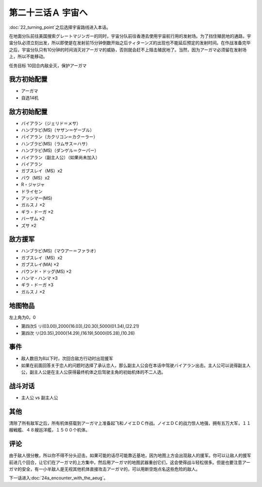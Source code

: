 .. meta::
   :description: 第二十二话 ターニングポイント之后选择宇宙路线进入本话。 在地面分队前往美国搜索グレートマジンガー的同时，宇宙分队前往香港去使用宇宙航行用的发射场。为了挡住殖民地的通路，宇宙分队必须立刻出发，所以即使是在发射前15分钟倒数开始之后ティターンズ的出现也不能延后预定的发射时间。在作战准备完毕之后，宇宙分队只有10分钟的时间


第二十三话Ａ 宇宙へ
============================

:doc:`22_turning_point`\ 之后选择宇宙路线进入本话。

在地面分队前往美国搜索グレートマジンガー的同时，宇宙分队前往香港去使用宇宙航行用的发射场。为了挡住殖民地的通路，宇宙分队必须立刻出发，所以即使是在发射前15分钟倒数开始之后ティターンズ的出现也不能延后预定的发射时间。在作战准备完毕之后，宇宙分队只有10分钟的时间消灭对アーガマ的威胁，否则就会赶不上阻击殖民地了。当然，因为アーガマ必须留在发射场上，所以不能移动。

任务目标 10回合内敌全灭，保护アーガマ

----------------
我方初始配置
----------------

* アーガマ
* 自选14机
 
----------------
敌方初始配置
----------------

* バイアラン（ジェリド＝メサ）
* ハンブラビ(MS)（ヤザン＝ゲーブル）
* バイアラン（カクリコン＝カクーラー）
* ハンブラビ(MS)（ラムサス＝ハサ）
* ハンブラビ(MS)（ダンゲル＝クーパー）
* バイアラン（副主人公）（如果尚未加入）
* バイアラン
* ガブスレイ（MS）x2
* バウ（MS）x2
* R・ジャジャ
* ドライセン
* アッシマー(MS)
* ガルスＪ ×2
* ギラ・ドーガ ×2
* バーザム ×2
* ズサ ×2

------------------------
敌方援军
------------------------
* ハンブラビ(MS)（マウアー＝ファラオ）
* ガブスレイ（MS）x2
* ガブスレイ(MA) ×2
* バウンド・ドッグ(MS) ×2
* ハンマ・ハンマ ×3
* ギラ・ドーガ ×3
* ガルスＪ ×2

-------------
地图物品
-------------

左上角为0，0

* 第四次S リ(03.00),2000(16.03),(20.30),5000(01.34),(22.21) 
* 第四次 リ(20.35),2000(14.29),(16.19),5000(05.28),(10.26) 
 
---------------
事件
---------------

* 敌人数目为8以下时，次回合敌方行动时出现援军
* 如果在前面回答关于恋人的问题时选择了承认恋人，那么副主人公会在本话中驾驶バイアラン出击。主人公可以说得副主人公，副主人公是在主人公获得最终机体之后驾驶主角的初始机体的不二人选。

-------------
战斗对话
-------------
* 主人公 vs 副主人公

---------------
其他
---------------

清除了所有敌军之后，所有机体搭载到アーガマ上准备起飞和ノイエＤＣ作战。ノイエＤＣ的战力惊人地强，拥有五万大军，１１艘戦艦、４８艘巡洋艦，１５００个机体。

----------
评论
----------

由于敌人很分散，所以你不得不分头迎击。如果可能的话尽可能靠近基地，因为地图上方会出现敌人的援军。你可以让敌人的援军前进几个回合，让它们在アーガマ的上方集中，然后用アーガマ的地图武器重创它们，这会使得战斗轻松很多。但是也要注意アーガマ的安全，有一小半敌人是无视其他机体直接攻击アーガマ的，可以用断空炮点名这些危险的敌人。

下一话进入\ :doc:`24a_encounter_with_the_aeug`\ 。
